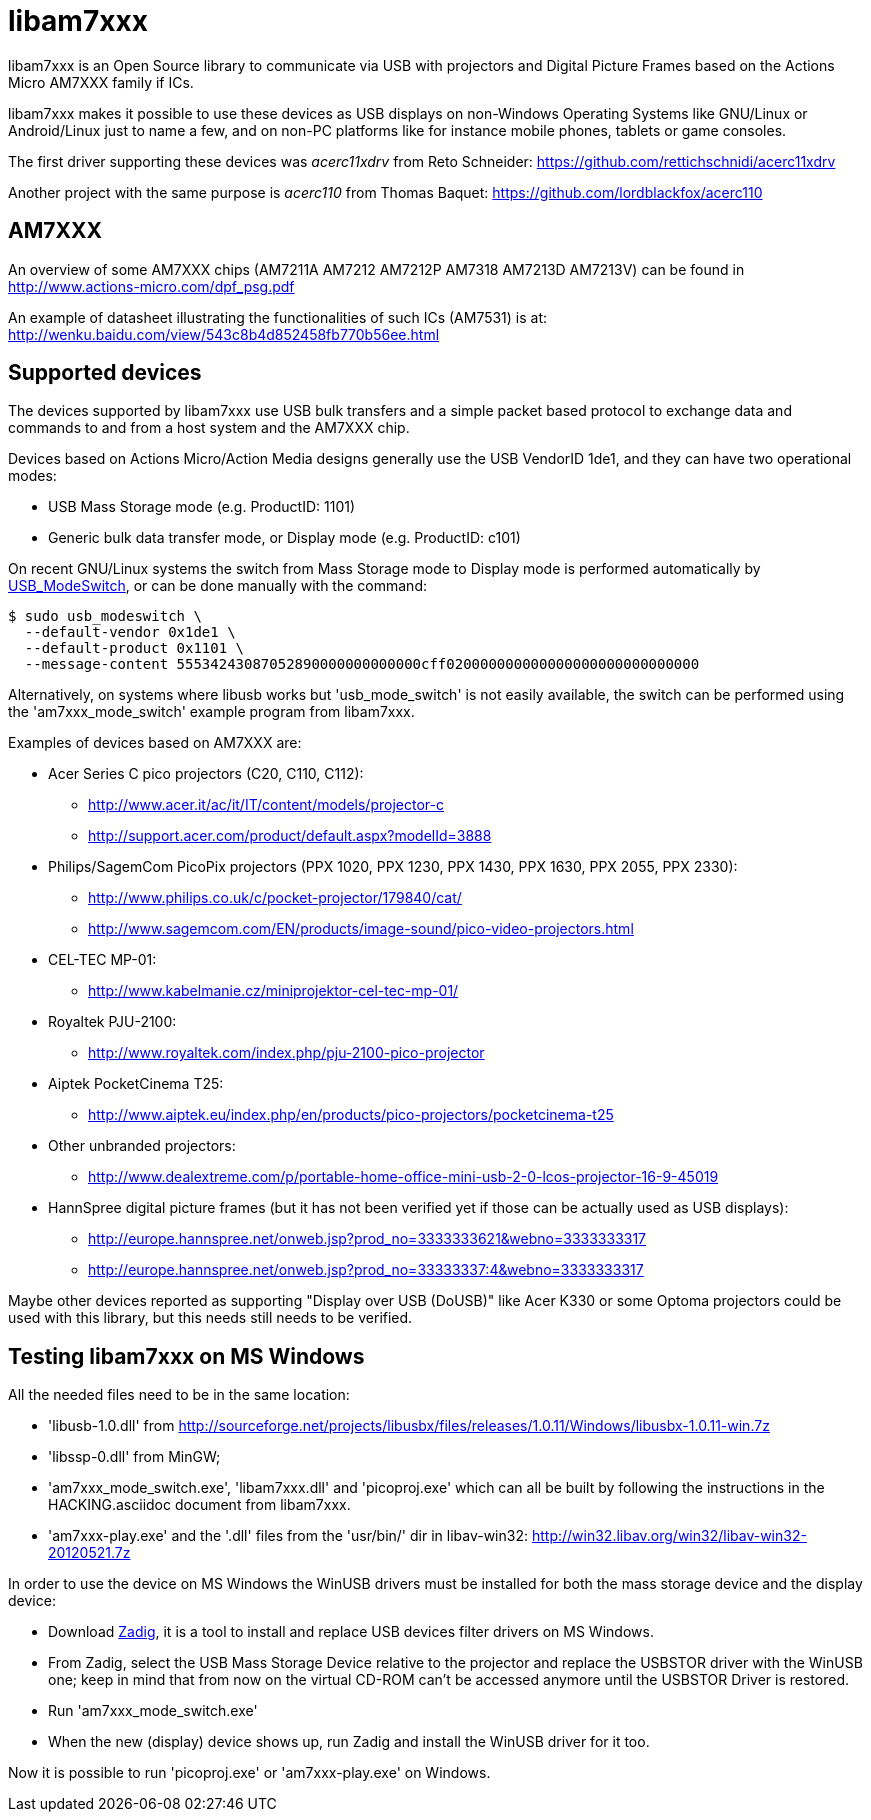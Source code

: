 = libam7xxx

libam7xxx is an Open Source library to communicate via USB with projectors and
Digital Picture Frames based on the Actions Micro AM7XXX family if ICs.

libam7xxx makes it possible to use these devices as USB displays on
non-Windows Operating Systems like GNU/Linux or Android/Linux just to name
a few, and on non-PC platforms like for instance mobile phones, tablets or
game consoles.

The first driver supporting these devices was _acerc11xdrv_ from Reto Schneider:
https://github.com/rettichschnidi/acerc11xdrv

Another project with the same purpose is _acerc110_ from Thomas Baquet:
https://github.com/lordblackfox/acerc110

== AM7XXX

An overview of some AM7XXX chips (AM7211A AM7212 AM7212P AM7318 AM7213D
AM7213V) can be found in http://www.actions-micro.com/dpf_psg.pdf

An example of datasheet illustrating the functionalities of such ICs (AM7531)
is at: http://wenku.baidu.com/view/543c8b4d852458fb770b56ee.html

== Supported devices

The devices supported by libam7xxx use USB bulk transfers and a simple packet
based protocol to exchange data and commands to and from a host system and the
AM7XXX chip.

Devices based on Actions Micro/Action Media designs generally use the USB
VendorID +1de1+, and they can have two operational modes:

 - USB Mass Storage mode (e.g. ProductID: +1101+)
 - Generic bulk data transfer mode, or Display mode (e.g. ProductID: +c101+)

On recent GNU/Linux systems the switch from Mass Storage mode to Display mode
is performed automatically by
http://www.draisberghof.de/usb_modeswitch/[USB_ModeSwitch], or can be done
manually with the command:

 $ sudo usb_modeswitch \
   --default-vendor 0x1de1 \
   --default-product 0x1101 \
   --message-content 55534243087052890000000000000cff020000000000000000000000000000

Alternatively, on systems where libusb works but 'usb_mode_switch' is not
easily available, the switch can be performed using the 'am7xxx_mode_switch'
example program from libam7xxx.

Examples of devices based on AM7XXX are:

  - Acer Series C pico projectors (C20, C110, C112):
      * http://www.acer.it/ac/it/IT/content/models/projector-c
      * http://support.acer.com/product/default.aspx?modelId=3888

  - Philips/SagemCom PicoPix projectors (PPX 1020, PPX 1230, PPX 1430, PPX
    1630, PPX 2055, PPX 2330):
      * http://www.philips.co.uk/c/pocket-projector/179840/cat/
      * http://www.sagemcom.com/EN/products/image-sound/pico-video-projectors.html

  - CEL-TEC MP-01:
      * http://www.kabelmanie.cz/miniprojektor-cel-tec-mp-01/

  - Royaltek PJU-2100:
      * http://www.royaltek.com/index.php/pju-2100-pico-projector
  
  - Aiptek PocketCinema T25:
      * http://www.aiptek.eu/index.php/en/products/pico-projectors/pocketcinema-t25

  - Other unbranded projectors:
      * http://www.dealextreme.com/p/portable-home-office-mini-usb-2-0-lcos-projector-16-9-45019

  - HannSpree digital picture frames (but it has not been verified yet if
    those can be actually used as USB displays):
      * http://europe.hannspree.net/onweb.jsp?prod_no=3333333621&webno=3333333317
      * http://europe.hannspree.net/onweb.jsp?prod_no=33333337:4&webno=3333333317

Maybe other devices reported as supporting "Display over USB (DoUSB)" like
Acer K330 or some Optoma projectors could be used with this library, but
this needs still needs to be verified.

== Testing libam7xxx on MS Windows

All the needed files need to be in the same location:
  
  - 'libusb-1.0.dll' from http://sourceforge.net/projects/libusbx/files/releases/1.0.11/Windows/libusbx-1.0.11-win.7z

  - 'libssp-0.dll' from MinGW;

  - 'am7xxx_mode_switch.exe', 'libam7xxx.dll' and 'picoproj.exe' which can all
    be built by following the instructions in the HACKING.asciidoc document
    from libam7xxx.

  - 'am7xxx-play.exe' and the '.dll' files from the 'usr/bin/' dir in libav-win32:
    http://win32.libav.org/win32/libav-win32-20120521.7z

In order to use the device on MS Windows the WinUSB drivers must be installed
for both the mass storage device and the display device:

  - Download http://sourceforge.net/projects/libwdi/files/zadig/[Zadig], it is
    a tool to install and replace USB devices filter drivers on MS Windows.

  - From Zadig, select the USB Mass Storage Device relative to the projector
    and replace the +USBSTOR+ driver with the +WinUSB+ one; keep in mind that
    from now on the virtual CD-ROM can't be accessed anymore until the
    +USBSTOR+ Driver is restored.

  - Run 'am7xxx_mode_switch.exe'

  - When the new (display) device shows up, run Zadig and install the +WinUSB+
    driver for it too.

Now it is possible to run 'picoproj.exe' or 'am7xxx-play.exe' on Windows.
